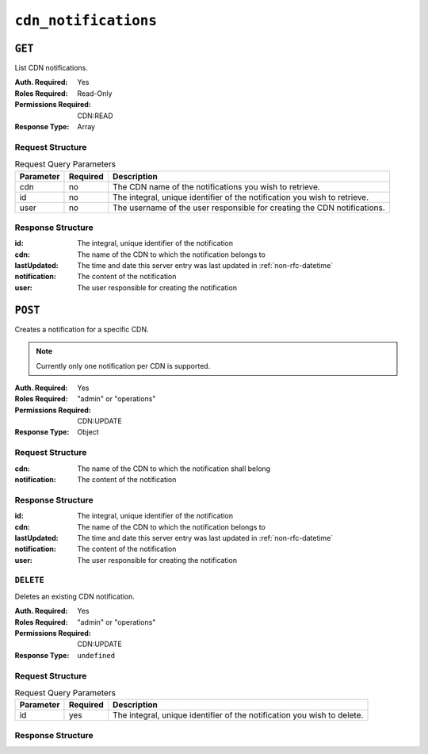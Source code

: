 ..
..
.. Licensed under the Apache License, Version 2.0 (the "License");
.. you may not use this file except in compliance with the License.
.. You may obtain a copy of the License at
..
..     http://www.apache.org/licenses/LICENSE-2.0
..
.. Unless required by applicable law or agreed to in writing, software
.. distributed under the License is distributed on an "AS IS" BASIS,
.. WITHOUT WARRANTIES OR CONDITIONS OF ANY KIND, either express or implied.
.. See the License for the specific language governing permissions and
.. limitations under the License.
..


.. _to-api-cdn-notifications:

*********************
``cdn_notifications``
*********************

``GET``
=======
List CDN notifications.

:Auth. Required: Yes
:Roles Required: Read-Only
:Permissions Required: CDN:READ
:Response Type: Array

Request Structure
-----------------
.. table:: Request Query Parameters

	+------------+----------+-----------------------------------------------------------------------------------------------------+
	| Parameter  | Required | Description                                                                                         |
	+============+==========+=====================================================================================================+
	| cdn        | no       | The CDN name of the notifications you wish to retrieve.                                             |
	+------------+----------+-----------------------------------------------------------------------------------------------------+
	| id         | no       | The integral, unique identifier of the notification you wish to retrieve.                           |
	+------------+----------+-----------------------------------------------------------------------------------------------------+
	| user       | no       | The username of the user responsible for creating the CDN notifications.                            |
	+------------+----------+-----------------------------------------------------------------------------------------------------+

.. code-block:: http
	:caption: Request Example

	GET /api/5.0/cdn_notifications HTTP/1.1
	User-Agent: python-requests/2.22.0
	Accept-Encoding: gzip, deflate
	Accept: */*
	Connection: keep-alive
	Cookie: mojolicious=...

Response Structure
------------------
:id:           The integral, unique identifier of the notification
:cdn:          The name of the CDN to which the notification belongs to
:lastUpdated:  The time and date this server entry was last updated in :ref:`non-rfc-datetime`
:notification: The content of the notification
:user:         The user responsible for creating the notification

.. code-block:: http
	:caption: Response Example

	HTTP/1.1 200 OK
	Access-Control-Allow-Credentials: true
	Access-Control-Allow-Headers: Origin, X-Requested-With, Content-Type, Accept, Set-Cookie, Cookie
	Access-Control-Allow-Methods: POST,GET,OPTIONS,PUT,DELETE
	Access-Control-Allow-Origin: *
	Content-Encoding: gzip
	Content-Type: application/json
	Set-Cookie: mojolicious=...; Path=/; Expires=Mon, 02 Dec 2019 22:51:14 GMT; Max-Age=3600; HttpOnly
	Whole-Content-Sha512: F2NmDbTpXqrIQDX7IBKH9+1drtTL4XedSfJv6klMgLEZwbLCkddIXuSLpmgVCID6kTVqy3fTKjZS3U+HJ3YUEQ==
	X-Server-Name: traffic_ops_golang/
	Date: Mon, 02 Dec 2019 21:51:14 GMT
	Content-Length: 128

	{ "response": [
		{
			"id": 42,
			"cdn": "cdn1",
			"lastUpdated": "2019-12-02 21:49:08+00",
			"notification": "the content of the notification",
			"user": "username123",
		}
	]}

``POST``
========
Creates a notification for a specific CDN.

.. note:: Currently only one notification per CDN is supported.

:Auth. Required: Yes
:Roles Required: "admin" or "operations"
:Permissions Required: CDN:UPDATE
:Response Type: Object

Request Structure
-----------------
:cdn:          The name of the CDN to which the notification shall belong
:notification: The content of the notification

.. code-block:: http
	:caption: Request Example

	POST /api/5.0/cdn_notifications HTTP/1.1
	User-Agent: python-requests/2.22.0
	Accept-Encoding: gzip, deflate
	Accept: */*
	Connection: keep-alive
	Cookie: mojolicious=...
	Content-Length: 29

	{"cdn": "cdn1", "notification": "the content of the notification"}


Response Structure
------------------
:id:           The integral, unique identifier of the notification
:cdn:          The name of the CDN to which the notification belongs to
:lastUpdated:  The time and date this server entry was last updated in :ref:`non-rfc-datetime`
:notification: The content of the notification
:user:         The user responsible for creating the notification

.. code-block:: http
	:caption: Response Example

	HTTP/1.1 200 OK
	Access-Control-Allow-Credentials: true
	Access-Control-Allow-Headers: Origin, X-Requested-With, Content-Type, Accept, Set-Cookie, Cookie
	Access-Control-Allow-Methods: POST,GET,OPTIONS,PUT,DELETE
	Access-Control-Allow-Origin: *
	Content-Encoding: gzip
	Content-Type: application/json
	Set-Cookie: mojolicious=...; Path=/; Expires=Mon, 02 Dec 2019 22:49:08 GMT; Max-Age=3600; HttpOnly
	Whole-Content-Sha512: mx8b2GTYojz4QtMxXCMoQyZogCB504vs0yv6WGly4dwM81W3XiejWNuUwchRBYYi8QHaWsMZ3DaiGGfQi/8Giw==
	X-Server-Name: traffic_ops_golang/
	Date: Mon, 02 Dec 2019 21:49:08 GMT
	Content-Length: 150

	{
	"alerts":
		[
			{
				"text": "notification was created.",
				"level": "success"
			}
		],
	"response":
		{
			"id": 42,
			"cdn": "cdn1",
			"lastUpdated": "2019-12-02 21:49:08+00",
			"notification": "the content of the notification",
			"user": "username123",
		}
	}

``DELETE``
----------
Deletes an existing CDN notification.

:Auth. Required: Yes
:Roles Required: "admin" or "operations"
:Permissions Required: CDN:UPDATE
:Response Type: ``undefined``

Request Structure
-----------------
.. table:: Request Query Parameters

	+------------+----------+-----------------------------------------------------------------------------------------------------+
	| Parameter  | Required | Description                                                                                         |
	+============+==========+=====================================================================================================+
	| id         | yes      | The integral, unique identifier of the notification you wish to delete.                             |
	+------------+----------+-----------------------------------------------------------------------------------------------------+

.. code-block:: http
	:caption: Request Example

	DELETE /api/5.0/cdn_notifications?id=42 HTTP/1.1
	User-Agent: python-requests/2.22.0
	Accept-Encoding: gzip, deflate
	Accept: */*
	Connection: keep-alive
	Cookie: mojolicious=...
	Content-Length: 0

Response Structure
------------------

.. code-block:: http
	:caption: Response Example

	HTTP/1.1 200 OK
	Access-Control-Allow-Credentials: true
	Access-Control-Allow-Headers: Origin, X-Requested-With, Content-Type, Accept, Set-Cookie, Cookie
	Access-Control-Allow-Methods: POST,GET,OPTIONS,PUT,DELETE
	Access-Control-Allow-Origin: *
	Content-Encoding: gzip
	Content-Type: application/json
	Set-Cookie: mojolicious=...; Path=/; Expires=Tue, 25 Feb 2020 08:27:33 GMT; Max-Age=3600; HttpOnly
	Whole-Content-Sha512: Woz8NSHIYVpX4V5X4xZWZIX1hvGL2uian7nUhjZ8F23Nb9RWQRMIg/cc+1vXEzkT/ehKV9t11FKRLX+avSae0g==
	X-Server-Name: traffic_ops_golang/
	Date: Tue, 25 Feb 2020 07:27:33 GMT
	Content-Length: 83

	{
		"alerts": [
			{
				"text": "notification was deleted.",
				"level": "success"
			}
		]
	}
